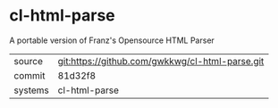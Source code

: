 * cl-html-parse

A portable version of Franz's Opensource HTML Parser

|---------+-------------------------------------------|
| source  | git:https://github.com/gwkkwg/cl-html-parse.git   |
| commit  | 81d32f8  |
| systems | cl-html-parse |
|---------+-------------------------------------------|

